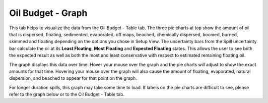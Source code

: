 .. keywords
   oil budget, least, expected, most, floating, graph, natural dispersion, beached, evaporated

Oil Budget - Graph
^^^^^^^^^^^^^^^^^^^^^^^^^^^^^^

This tab helps to visualize the data from the Oil Budget - Table tab. The three pie charts at top show the amount of oil that is dispersed, floating, sedimented, evaporated, off maps, beached, chemically dispersed, boomed, burned, skimmed and floating depending on the options you chose in Setup View.  The uncertainty bars from the Spill uncertainty bar calculate the oil at its **Least Floating**, **Most Floating** and **Expected Floating** states. This allows the user to see both the expected result as well as both the most and least conservative with respect to estimated remaining floating oil. 

The graph displays this data over time. Hover your mouse over the graph and the pie charts will adjust to show the exact amounts for that time. Hovering your mouse over the graph will also cause the amount of floating, evaporated, natural dispersion, and beached to appear for that point on the graph. 

For longer duration spills, this graph may take some time to load. If labels on the pie charts are difficult to see, please refer to the graph below or to the Oil Budget - Table tab.
